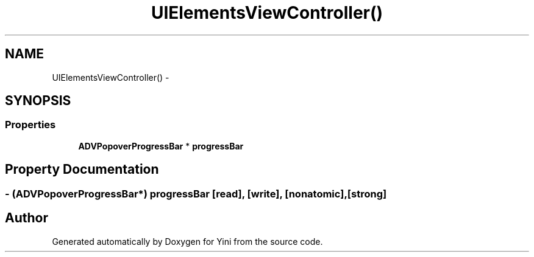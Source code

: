 .TH "UIElementsViewController()" 3 "Thu Aug 9 2012" "Version 1.0" "Yini" \" -*- nroff -*-
.ad l
.nh
.SH NAME
UIElementsViewController() \- 
.SH SYNOPSIS
.br
.PP
.SS "Properties"

.in +1c
.ti -1c
.RI "\fBADVPopoverProgressBar\fP * \fBprogressBar\fP"
.br
.in -1c
.SH "Property Documentation"
.PP 
.SS "- (\fBADVPopoverProgressBar\fP*) progressBar\fC [read]\fP, \fC [write]\fP, \fC [nonatomic]\fP, \fC [strong]\fP"


.SH "Author"
.PP 
Generated automatically by Doxygen for Yini from the source code\&.
